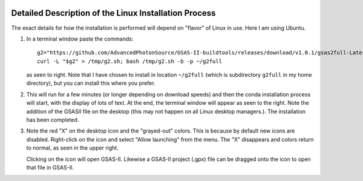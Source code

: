 .. raw:: html

	 <style> .clear {clear: both;}</style>

.. image:: ./images/gsas2.png
   :scale: 25 %
   :alt: GSAS-II logo
   :align: right

========================================================
Detailed Description of the Linux Installation Process
========================================================
The exact details for how the installation is performed will depend on "flavor" of Linux in use. Here I am using Ubuntu.

1) In a terminal window paste the commands::

     g2="https://github.com/AdvancedPhotonSource/GSAS-II-buildtools/releases/download/v1.0.1/gsas2full-Latest-Linux-x86_64.sh"
     curl -L "$g2" > /tmp/g2.sh; bash /tmp/g2.sh -b -p ~/g2full

   as seen to right. Note that I have chosen to install in location ``~/g2full`` (which is subdirectory ``g2full`` in my home directory), but you can install this where you prefer.
   
.. image:: ./linux_inst_images/1.png
   :scale: 25 %
   :alt: commands in terminal window 
   :align: right

.. raw:: html

	 <div class="clear"></div>
	   
2) This will run for a few minutes (or longer depending on download speeds) and then the conda installation process will start, with the display of lots of text. At the end, the terminal window will appear as seen to the right. Note the addition of the GSASII file on the desktop (this may not happen on all Linux desktop managers.). The installation has been completed. 

.. image:: ./linux_inst_images/2.png
   :scale: 25 %
   :alt: completion commands in terminal window 
   :align: right

.. raw:: html

	 <div class="clear"></div>
	   
3) Note the red "X" on the desktop icon and the "grayed-out" colors. This is because by default new icons are disabled. Right-click on the icon and select "Allow launching" from the menu. The "X" disappears and colors return to normal, as seen in the upper right.

   Clicking on the icon will open GSAS-II. Likewise a GSAS-II project (.gpx) file can be dragged onto the icon to open that file in GSAS-II.

.. image:: ./linux_inst_images/3.png
   :scale: 25 %
   :alt: activate terminal icon
   :align: right
